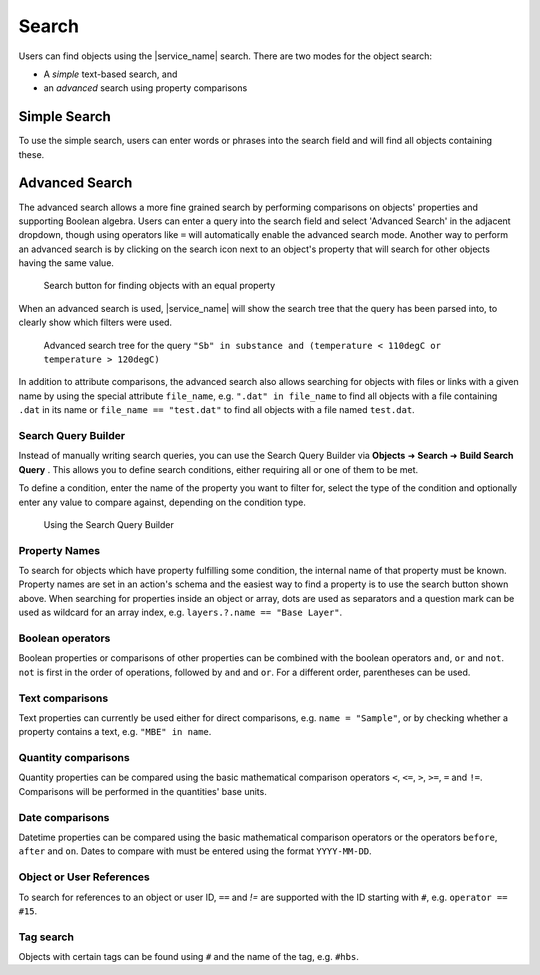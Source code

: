 .. _object_search:

Search
======

Users can find objects using the |service_name| search. There are two modes for the object search:

- A *simple* text-based search, and
- an *advanced* search using property comparisons

.. _simple_search:

Simple Search
-------------

To use the simple search, users can enter words or phrases into the search field and will find all objects containing these.


.. _advanced_search:

Advanced Search
---------------

The advanced search allows a more fine grained search by performing comparisons on objects' properties and supporting Boolean algebra. Users can enter a query into the search field and select 'Advanced Search' in the adjacent dropdown, though using operators like ``=`` will automatically enable the advanced search mode. Another way to perform an advanced search is by clicking on the search icon next to an object's property that will search for other objects having the same value.

.. figure:: ../static/img/generated/advanced_search_by_property.png
    :alt: Search button for finding objects with an equal property

    Search button for finding objects with an equal property

When an advanced search is used, |service_name| will show the search tree that the query has been parsed into, to clearly show which filters were used.

.. figure:: ../static/img/generated/advanced_search_visualization.png
    :alt: Advanced search tree for the query '"Sb" in substance and (temperature < 110degC or temperature > 120degC)'

    Advanced search tree for the query ``"Sb" in substance and (temperature < 110degC or temperature > 120degC)``

In addition to attribute comparisons, the advanced search also allows searching for objects with files or links with a given name by using the special attribute ``file_name``, e.g. ``".dat" in file_name`` to find all objects with a file containing ``.dat`` in its name or ``file_name == "test.dat"`` to find all objects with a file named ``test.dat``.

Search Query Builder
````````````````````

Instead of manually writing search queries, you can use the Search Query Builder via **Objects** ➜ **Search** ➜ **Build Search Query** . This allows you to define search conditions, either requiring all or one of them to be met.

To define a condition, enter the name of the property you want to filter for, select the type of the condition and optionally enter any value to compare against, depending on the condition type.

.. figure:: ../static/img/generated/search_query_builder.png
    :alt: Using the Search Query Builder

    Using the Search Query Builder


Property Names
``````````````

To search for objects which have property fulfilling some condition, the internal name of that property must be known. Property names are set in an action's schema and the easiest way to find a property is to use the search button shown above. When searching for properties inside an object or array, dots are used as separators and a question mark can be used as wildcard for an array index, e.g. ``layers.?.name == "Base Layer"``.

Boolean operators
`````````````````

Boolean properties or comparisons of other properties can be combined with the boolean operators ``and``, ``or`` and ``not``. ``not`` is first in the order of operations, followed by ``and`` and ``or``. For a different order, parentheses can be used.

Text comparisons
````````````````

Text properties can currently be used either for direct comparisons, e.g. ``name = "Sample"``, or by checking whether a property contains a text, e.g. ``"MBE" in name``.

Quantity comparisons
````````````````````

Quantity properties can be compared using the basic mathematical comparison operators ``<``, ``<=``, ``>``, ``>=``, ``=`` and ``!=``. Comparisons will be performed in the quantities' base units.

Date comparisons
````````````````

Datetime properties can be compared using the basic mathematical comparison operators or the operators ``before``, ``after`` and ``on``. Dates to compare with must be entered using the format ``YYYY-MM-DD``.

Object or User References
`````````````````````````

To search for references to an object or user ID, ``==`` and `!=` are supported with the ID starting with ``#``, e.g. ``operator == #15``.

Tag search
``````````

Objects with certain tags can be found using ``#`` and the name of the tag, e.g. ``#hbs``.
